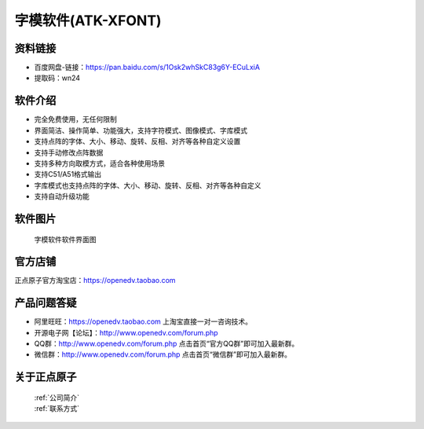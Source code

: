 .. 正点原子产品资料汇总, created by 2020-03-19 正点原子-alientek 

字模软件(ATK-XFONT)
============================================

资料链接
------------

- 百度网盘-链接：https://pan.baidu.com/s/1Osk2whSkC83g6Y-ECuLxiA
- 提取码：wn24
  

软件介绍
----------

- 完全免费使用，无任何限制
- 界面简洁、操作简单、功能强大，支持字符模式、图像模式、字库模式
- 支持点阵的字体、大小、移动、旋转、反相、对齐等各种自定义设置
- 支持手动修改点阵数据
- 支持多种方向取模方式，适合各种使用场景
- 支持C51/A51格式输出
- 字库模式也支持点阵的字体、大小、移动、旋转、反相、对齐等各种自定义
- 支持自动升级功能


软件图片
--------

.. _pic_major_T100:

.. figure:: media/XFONT.png


   
  字模软件软件界面图



官方店铺
-------- 

正点原子官方淘宝店：https://openedv.taobao.com 




产品问题答疑
------------

- 阿里旺旺：https://openedv.taobao.com 上淘宝直接一对一咨询技术。  
- 开源电子网【论坛】：http://www.openedv.com/forum.php 
- QQ群：http://www.openedv.com/forum.php   点击首页“官方QQ群”即可加入最新群。 
- 微信群：http://www.openedv.com/forum.php 点击首页“微信群”即可加入最新群。
  


关于正点原子  
-----------------

 | :ref:`公司简介` 
 | :ref:`联系方式`

